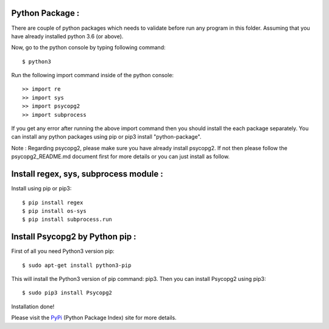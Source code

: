 Python Package :
----------------
There are couple of python packages which needs to validate before
run any program in this folder. Assuming that you have already
installed python 3.6 (or above).

Now, go to the python console by typing following command::

    $ python3

Run the following import command inside of the python console::

    >> import re
    >> import sys
    >> import psycopg2
    >> import subprocess

If you get any error after running the above import command then you
should install the each package separately. You can install any python
packages using pip or pip3 install "python-package".

Note : Regarding psycopg2, please make sure you have already install
psycopg2. If not then please follow the psycopg2_README.md document
first for more details or you can just install as follow.

Install regex, sys, subprocess module :
---------------------------------------
Install using pip or pip3::

    $ pip install regex
    $ pip install os-sys
    $ pip install subprocess.run

Install Psycopg2 by Python pip :
--------------------------------
First of all you need Python3 version pip::

    $ sudo apt-get install python3-pip

This will install the Python3 version of pip command: pip3.
Then you can install Psycopg2 using pip3::

    $ sudo pip3 install Psycopg2

Installation done!

Please visit the PyPi_ (Python Package Index) site for more details.

.. _pypi: https://pypi.org/